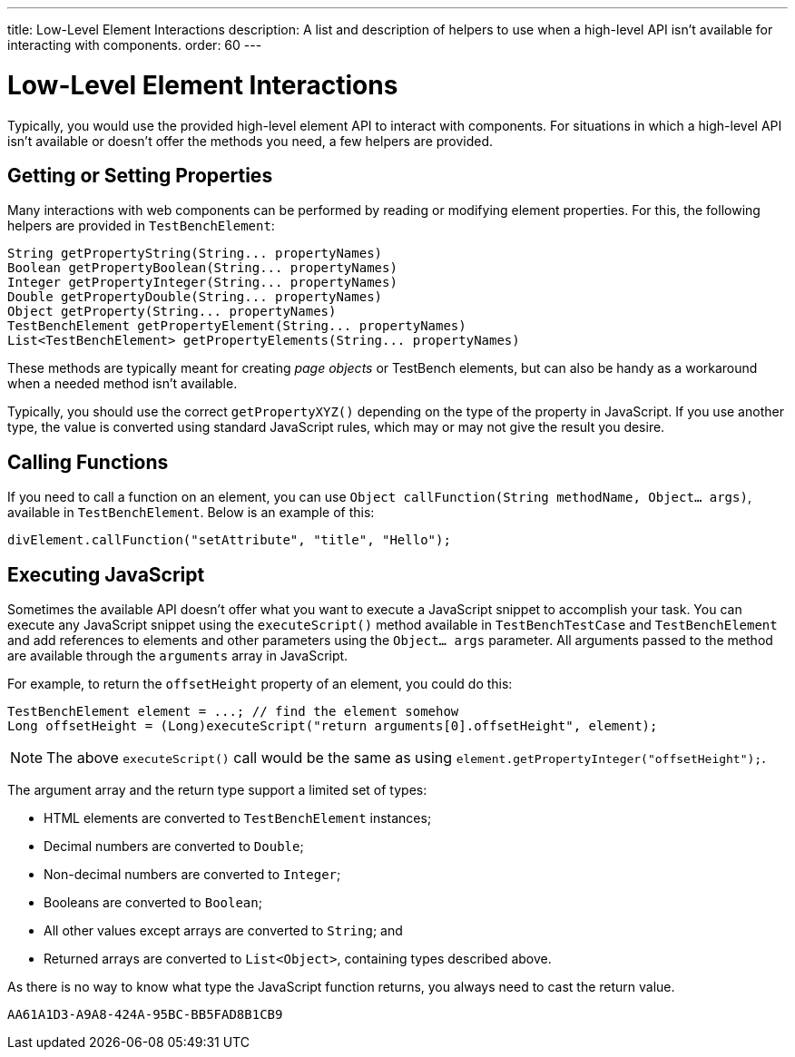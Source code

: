 ---
title: Low-Level Element Interactions
description: A list and description of helpers to use when a high-level API isn't available for interacting with components.
order: 60
---


= Low-Level Element Interactions

Typically, you would use the provided high-level element API to interact with components. For situations in which a high-level API isn't available or doesn't offer the methods you need, a few helpers are provided.


== Getting or Setting Properties

Many interactions with web components can be performed by reading or modifying element properties. For this, the following helpers are provided in `TestBenchElement`:

[source,java]
----
String getPropertyString(String... propertyNames)
Boolean getPropertyBoolean(String... propertyNames)
Integer getPropertyInteger(String... propertyNames)
Double getPropertyDouble(String... propertyNames)
Object getProperty(String... propertyNames)
TestBenchElement getPropertyElement(String... propertyNames)
List<TestBenchElement> getPropertyElements(String... propertyNames)
----

These methods are typically meant for creating _page objects_ or TestBench elements, but can also be handy as a workaround when a needed method isn't available.

Typically, you should use the correct [methodname]`getPropertyXYZ()` depending on the type of the property in JavaScript. If you use another type, the value is converted using standard JavaScript rules, which may or may not give the result you desire.


== Calling Functions

If you need to call a function on an element, you can use [methodname]`Object callFunction(String methodName, Object... args)`, available in `TestBenchElement`.
Below is an example of this:

[source,java]
----
divElement.callFunction("setAttribute", "title", "Hello");
----


== Executing JavaScript

Sometimes the available API doesn't offer what you want to execute a JavaScript snippet to accomplish your task. You can execute any JavaScript snippet using the [methodname]`executeScript()` method available in `TestBenchTestCase` and `TestBenchElement` and add references to elements and other parameters using the `Object... args` parameter. All arguments passed to the method are available through the `arguments` array in JavaScript.

For example, to return the `offsetHeight` property of an element, you could do this:

[source,java]
----
TestBenchElement element = ...; // find the element somehow
Long offsetHeight = (Long)executeScript("return arguments[0].offsetHeight", element);
----

[NOTE]
The above [methodname]`executeScript()` call would be the same as using [methodname]`element.getPropertyInteger("offsetHeight");`.

The argument array and the return type support a limited set of types:

- HTML elements are converted to `TestBenchElement` instances;
- Decimal numbers are converted to `Double`;
- Non-decimal numbers are converted to `Integer`;
- Booleans are converted to `Boolean`;
- All other values except arrays are converted to `String`; and
- Returned arrays are converted to `List<Object>`, containing types described above.

As there is no way to know what type the JavaScript function returns, you always need to cast the return value.


[discussion-id]`AA61A1D3-A9A8-424A-95BC-BB5FAD8B1CB9`
